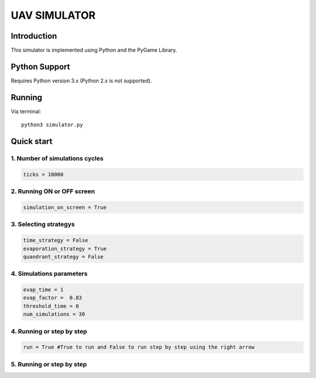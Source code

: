 ====
UAV SIMULATOR
====


Introduction
------------
This simulator is implemented using Python and the PyGame Library.



Python Support
--------------

Requires Python version 3.x (Python 2.x is not supported).

Running
------------

Via terminal::

    python3 simulator.py


Quick start
-----------

1. Number of simulations cycles
````````````

.. code-block:: python

    ticks = 10000

2. Running ON or OFF screen
``````````````````````````````````````````````````````
.. code-block:: python

    simulation_on_screen = True


3. Selecting strategys
````````````````````

.. code-block:: python
    
    time_strategy = False
    evaporation_strategy = True
    quandrant_strategy = False


4. Simulations parameters
```````````````````````````

.. code-block:: python

    evap_time = 1
    evap_factor =  0.83
    threshold_time = 0
    num_simulations = 30

4. Running or step by step
``````````````````````````````````````````````````````

.. code-block:: python
    
    run = True #True to run and False to run step by step using the right arrow


5. Running or step by step
``````````````````````````````````````````````````````
.. code-block:: python
    #Just uncoment the lines below to add the obstacles
    #make_obstacles1(grid)
    #make_obstacles2(grid)
    #make_obstacles3(grid)